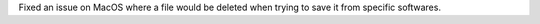 Fixed an issue on MacOS where a file would be deleted when trying to save it from specific softwares.
